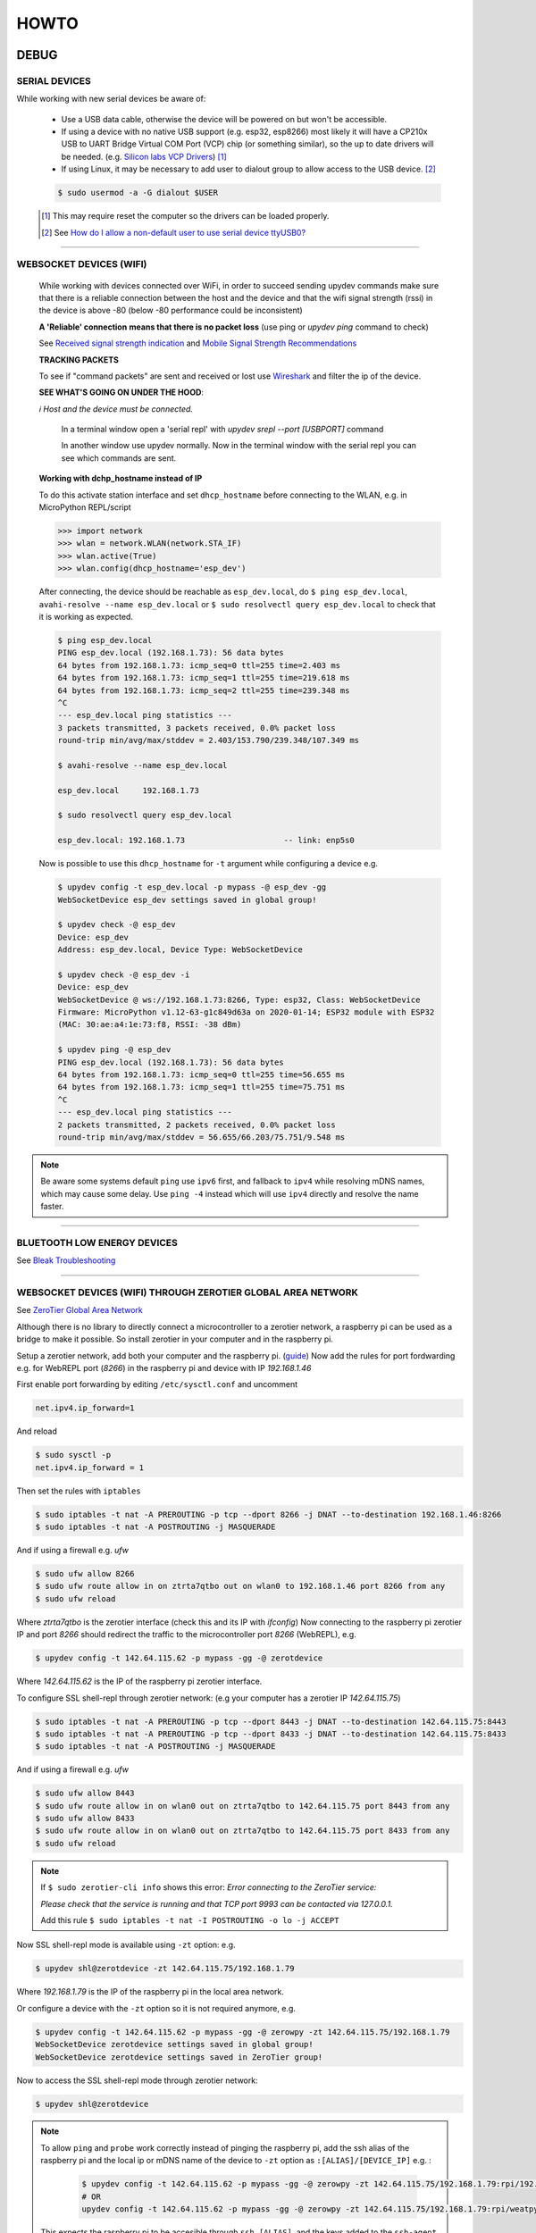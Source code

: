 HOWTO
=====

DEBUG
-----

SERIAL DEVICES
^^^^^^^^^^^^^^
While working with new serial devices be aware of:

  * Use a USB data cable, otherwise the device will be powered on but won't be accessible.

  * If using a device with no native USB support (e.g. esp32, esp8266) most likely it will have a
    CP210x USB to UART Bridge Virtual COM Port (VCP) chip (or something similar), so the up to date drivers will be needed.
    (e.g. `Silicon labs VCP Drivers <https://www.silabs.com/developers/usb-to-uart-bridge-vcp-drivers>`_) [#]_

  * If using Linux, it may be necessary to add user to dialout group to allow access to the USB device. [#]_


  .. code-block:: console

      $ sudo usermod -a -G dialout $USER


  .. [#] This may require reset the computer so the drivers can be loaded properly.

  .. [#] See `How do I allow a non-default user to use serial device ttyUSB0? <https://askubuntu.com/questions/112568/how-do-i-allow-a-non-default-user-to-use-serial-device-ttyusb0>`_

------


WEBSOCKET DEVICES (WIFI)
^^^^^^^^^^^^^^^^^^^^^^^^

  While working with devices connected over WiFi, in order to succeed sending upydev commands make sure that there is a reliable connection between the host and the device and that the wifi signal strength (rssi) in the device is above -80  (below -80 performance could be inconsistent)

  **A 'Reliable' connection** **means that there is no packet loss**  (use ping or  `upydev ping` command to check)

  See  `Received signal strength indication <https://en.wikipedia.org/wiki/Received_signal_strength_indication>`_
  and `Mobile Signal Strength Recommendations <https://wiki.teltonika.lt/view/Mobile_Signal_Strength_Recommendations>`_

  **TRACKING PACKETS**


  To see if "command packets" are sent and received or lost use `Wireshark <https://www.wireshark.org>`_ and filter the ip of the device.

  **SEE WHAT'S GOING ON UNDER THE HOOD**:

  *ℹ️ Host and the device must be connected.*

    In a terminal window open a 'serial repl' with `upydev srepl --port [USBPORT]` command

    In another window use upydev normally. Now in the terminal window with the serial repl you can see which commands are sent.


  **Working with dchp_hostname instead of IP**

  To do this activate station interface and set ``dhcp_hostname`` before connecting to the WLAN, e.g. in MicroPython REPL/script

  .. code-block:: console

    >>> import network
    >>> wlan = network.WLAN(network.STA_IF)
    >>> wlan.active(True)
    >>> wlan.config(dhcp_hostname='esp_dev')

  After connecting, the device should be reachable as ``esp_dev.local``, do ``$ ping esp_dev.local``,  ``avahi-resolve --name esp_dev.local``
  or ``$ sudo resolvectl query esp_dev.local`` to check that it is working as expected.

  .. code-block:: console

      $ ping esp_dev.local
      PING esp_dev.local (192.168.1.73): 56 data bytes
      64 bytes from 192.168.1.73: icmp_seq=0 ttl=255 time=2.403 ms
      64 bytes from 192.168.1.73: icmp_seq=1 ttl=255 time=219.618 ms
      64 bytes from 192.168.1.73: icmp_seq=2 ttl=255 time=239.348 ms
      ^C
      --- esp_dev.local ping statistics ---
      3 packets transmitted, 3 packets received, 0.0% packet loss
      round-trip min/avg/max/stddev = 2.403/153.790/239.348/107.349 ms

      $ avahi-resolve --name esp_dev.local

      esp_dev.local	192.168.1.73

      $ sudo resolvectl query esp_dev.local

      esp_dev.local: 192.168.1.73                     -- link: enp5s0


  Now is possible to use this ``dhcp_hostname`` for ``-t`` argument while configuring a device e.g.

  .. code-block:: console


      $ upydev config -t esp_dev.local -p mypass -@ esp_dev -gg
      WebSocketDevice esp_dev settings saved in global group!

      $ upydev check -@ esp_dev
      Device: esp_dev
      Address: esp_dev.local, Device Type: WebSocketDevice

      $ upydev check -@ esp_dev -i
      Device: esp_dev
      WebSocketDevice @ ws://192.168.1.73:8266, Type: esp32, Class: WebSocketDevice
      Firmware: MicroPython v1.12-63-g1c849d63a on 2020-01-14; ESP32 module with ESP32
      (MAC: 30:ae:a4:1e:73:f8, RSSI: -38 dBm)

      $ upydev ping -@ esp_dev
      PING esp_dev.local (192.168.1.73): 56 data bytes
      64 bytes from 192.168.1.73: icmp_seq=0 ttl=255 time=56.655 ms
      64 bytes from 192.168.1.73: icmp_seq=1 ttl=255 time=75.751 ms
      ^C
      --- esp_dev.local ping statistics ---
      2 packets transmitted, 2 packets received, 0.0% packet loss
      round-trip min/avg/max/stddev = 56.655/66.203/75.751/9.548 ms

.. note::

  Be aware some systems default ``ping`` use ``ipv6`` first, and fallback to ``ipv4`` while
  resolving mDNS names, which may cause some delay. Use  ``ping -4`` instead which will use
  ``ipv4`` directly and resolve the name faster.

------

BLUETOOTH LOW ENERGY DEVICES
^^^^^^^^^^^^^^^^^^^^^^^^^^^^

See `Bleak Troubleshooting <https://bleak.readthedocs.io/en/latest/troubleshooting.html#capture-bluetooth-traffic>`_

------


WEBSOCKET DEVICES (WIFI) THROUGH ZEROTIER GLOBAL AREA NETWORK
^^^^^^^^^^^^^^^^^^^^^^^^^^^^^^^^^^^^^^^^^^^^^^^^^^^^^^^^^^^^^
See `ZeroTier Global Area Network <https://www.zerotier.com>`_

Although there is no library to directly connect a microcontroller to a zerotier network, a raspberry pi can be used as a bridge to make it possible.
So install zerotier in your computer and in the raspberry pi.

Setup a zerotier network, add both your computer and the raspberry pi. (`guide <https://breadnet.co.uk/zerotier-cloud-managment/?pk_campaign=reddit&pk_kwd=zerotier_cloud>`_)
Now add the rules for port fordwarding e.g. for WebREPL port (*8266*) in the raspberry pi and device with IP *192.168.1.46*

First enable port forwarding by editing ``/etc/sysctl.conf`` and uncomment

.. code-block:: console

    net.ipv4.ip_forward=1

And reload

.. code-block:: console

    $ sudo sysctl -p
    net.ipv4.ip_forward = 1

Then set the rules with ``iptables``

.. code-block:: console

    $ sudo iptables -t nat -A PREROUTING -p tcp --dport 8266 -j DNAT --to-destination 192.168.1.46:8266
    $ sudo iptables -t nat -A POSTROUTING -j MASQUERADE

And if using a firewall e.g. `ufw`

.. code-block:: console

    $ sudo ufw allow 8266
    $ sudo ufw route allow in on ztrta7qtbo out on wlan0 to 192.168.1.46 port 8266 from any
    $ sudo ufw reload

Where *ztrta7qtbo* is the zerotier interface (check this and its IP with *ifconfig*)
Now connecting to the raspberry pi zerotier IP and port *8266* should redirect the traffic to the microcontroller port *8266* (WebREPL), e.g.

.. code-block:: console

    $ upydev config -t 142.64.115.62 -p mypass -gg -@ zerotdevice

Where *142.64.115.62* is the IP of the raspberry pi zerotier interface.

To configure SSL shell-repl through zerotier network: (e.g your computer has a zerotier IP *142.64.115.75*)

.. code-block:: console

    $ sudo iptables -t nat -A PREROUTING -p tcp --dport 8443 -j DNAT --to-destination 142.64.115.75:8443
    $ sudo iptables -t nat -A PREROUTING -p tcp --dport 8433 -j DNAT --to-destination 142.64.115.75:8433
    $ sudo iptables -t nat -A POSTROUTING -j MASQUERADE

And if using a firewall e.g. `ufw`

.. code-block:: console

    $ sudo ufw allow 8443
    $ sudo ufw route allow in on wlan0 out on ztrta7qtbo to 142.64.115.75 port 8443 from any
    $ sudo ufw allow 8433
    $ sudo ufw route allow in on wlan0 out on ztrta7qtbo to 142.64.115.75 port 8433 from any
    $ sudo ufw reload

.. note::

  If ``$ sudo zerotier-cli info`` shows this error:
  *Error connecting to the ZeroTier service:*

  *Please check that the service is running and that TCP port 9993 can be contacted via 127.0.0.1.*

  Add this rule ``$ sudo iptables -t nat -I POSTROUTING -o lo -j ACCEPT``

Now SSL shell-repl mode is available using ``-zt`` option: e.g.


.. code-block:: console

    $ upydev shl@zerotdevice -zt 142.64.115.75/192.168.1.79

Where *192.168.1.79* is the IP of the raspberry pi in the local area network.

Or configure a device with the ``-zt`` option so it is not required anymore, e.g.

.. code-block:: console

    $ upydev config -t 142.64.115.62 -p mypass -gg -@ zerowpy -zt 142.64.115.75/192.168.1.79
    WebSocketDevice zerotdevice settings saved in global group!
    WebSocketDevice zerotdevice settings saved in ZeroTier group!

Now to access the SSL shell-repl mode through zerotier network:

.. code-block:: console

    $ upydev shl@zerotdevice


.. note::

  To allow ``ping`` and ``probe`` work correctly instead of pinging the raspberry pi,
  add the ssh alias of the raspberry pi and the local ip or mDNS name of the device to ``-zt`` option as ``:[ALIAS]/[DEVICE_IP]`` e.g. :

    .. code-block:: console

      $ upydev config -t 142.64.115.62 -p mypass -gg -@ zerowpy -zt 142.64.115.75/192.168.1.79:rpi/192.168.1.46
      # OR
      upydev config -t 142.64.115.62 -p mypass -gg -@ zerowpy -zt 142.64.115.75/192.168.1.79:rpi/weatpy.local

  This expects the raspberry pi to be accesible through ``ssh [ALIAS]``, and the keys added to the ``ssh-agent``.
  See `ssh add keys <https://www.ssh.com/academy/ssh/add>`_ and `ssh alias <https://ostechnix.com/how-to-create-ssh-alias-in-linux/>`_

  Now ``ping`` and ``probe`` should actually reach the device through raspbery pi ping, e.g.:

  .. code-block:: console

      $ upydev ping -@ zerowpy


TESTING DEVICES WITH PYTEST
---------------------------

`upydevice <https://github.com/Carglglz/upydevice/tree/master>`_ device classes allow to test MicroPython code in devices interactively with pytest, e.g. button press, screen swipes, sensor calibration, actuators, servo/stepper/dc motors , etc.
Under `test <https://github.com/Carglglz/upydevice/tree/master/test>`_ directory there are example tests to run with devices.
e.g.

.. code-block:: console

    $ upydev pytest test_esp_serial.py -@ sdev
    Running pytest with Device: sdev
    ============================================================= test session starts =============================================================
    platform darwin -- Python 3.7.9, pytest-6.1.0, py-1.9.0, pluggy-0.13.1
    rootdir: /Users/carlosgilgonzalez/Desktop/MICROPYTHON/TOOLS/upydevice/test, configfile: pytest.ini
    collected 7 items

    test_esp_serial.py::test_devname PASSED
    test_esp_serial.py::test_platform
    ---------------------------------------------------------------- live log call ----------------------------------------------------------------
    22:34:14 [pytest] [ESP32] : Running SerialDevice test...
    22:34:14 [pytest] [ESP32] : DEV PLATFORM: esp32
    SerialDevice @ /dev/tty.SLAB_USBtoUART, Type: esp32, Class: SerialDevice
    Firmware: MicroPython v1.16 on 2021-06-24; ESP32 module with ESP32
    CP2104 USB to UART Bridge Controller, Manufacturer: Silicon Labs
    (MAC: 30:ae:a4:23:35:64)
    22:34:14 [pytest] [ESP32] : DEV PLATFORM TEST: [✔]
    Test Result: PASSED
    test_esp_serial.py::test_blink_led LED: ON
    LED: OFF
    LED: ON
    LED: OFF

    ---------------------------------------------------------------- live log call ----------------------------------------------------------------
    22:34:17 [pytest] [ESP32] : BLINK LED TEST: [✔]
    Test Result: PASSED
    test_esp_serial.py::test_run_script
    ---------------------------------------------------------------- live log call ----------------------------------------------------------------
    22:34:17 [pytest] [ESP32] : RUN SCRIPT TEST: test_code.py
    2000-01-01 00:53:30 [log_test] [INFO] Test message2: 100(foobar)
    2000-01-01 00:53:30 [log_test] [WARN] Test message3: %d(%s)
    2000-01-01 00:53:30 [log_test] [ERROR] Test message4
    2000-01-01 00:53:30 [log_test] [CRIT] Test message5
    2000-01-01 00:53:30 [None] [INFO] Test message6
    2000-01-01 00:53:30 [log_test] [ERROR] Exception Ocurred
    Traceback (most recent call last):
    File "test_code.py", line 14, in <module>
    ZeroDivisionError: divide by zero
    2000-01-01 00:53:30 [errorlog_test] [ERROR] Exception Ocurred
    Traceback (most recent call last):
    File "test_code.py", line 20, in <module>
    ZeroDivisionError: divide by zero
    22:34:18 [pytest] [ESP32] : RUN SCRIPT TEST: [✔]
    Test Result: PASSED
    test_esp_serial.py::test_raise_device_exception
    ---------------------------------------------------------------- live log call ----------------------------------------------------------------
    22:34:18 [pytest] [ESP32] : DEVICE EXCEPTION TEST: b = 1/0
    [DeviceError]:
    Traceback (most recent call last):
    File "<stdin>", line 1, in <module>
    ZeroDivisionError: divide by zero

    22:34:18 [pytest] [ESP32] : DEVICE EXCEPTION TEST: [✔]
    Test Result: PASSED
    test_esp_serial.py::test_reset
    ---------------------------------------------------------------- live log call ----------------------------------------------------------------
    22:34:18 [pytest] [ESP32] : DEVICE RESET TEST
    Rebooting device...
    Done!
    22:34:18 [pytest] [ESP32] : DEVICE RESET TEST: [✔]
    Test Result: PASSED
    test_esp_serial.py::test_disconnect
    ---------------------------------------------------------------- live log call ----------------------------------------------------------------
    22:34:18 [pytest] [ESP32] : DEVICE DISCONNECT TEST
    22:34:18 [pytest] [ESP32] : DEVICE DISCONNECT TEST: [✔]
    Test Result: PASSED

    ============================================================== 7 passed in 5.20s ==============================================================

IDE INTEGRATION with PLATFORMIO TERMINAL
----------------------------------------

ATOM
^^^^

  To do this go to `Atom Settings --> Packages -->` Then search for `platformio-ide-terminal` and click on `Settings`. Here go to `Custom Texts` section: (There are up to 8 "custom texts" or commands that can be customised) These custom text will be pasted an executed in the Terminal when called. And this can be done with keybindings or key-shortcuts. For example:

  - **To automate upload the current file:**

    In `Custom text 1`  write:  `upydev put -f $F`

  - **To automate run the current file:**

    In `Custom text 2`  write:  `upydev run -f $F`

  - **To automate open the wrepl:**

    In `Custom text 3`  write:  `upydev wrepl`

  - **To automate diagnose:**

    In `Custom text 4`  write:  `upydev diagnose`



  Now configure the Keybindings, to do this go to `Settings --> Keybindings --> your keymap file`

  Then in `keymap.cson` add: (This is an example, the key combination can be changed)

  .. code-block:: console

    'atom-workspace atom-text-editor:not([mini])':
    'ctrl-shift-d': 'platformio-ide-terminal:insert-custom-text-4'
    'ctrl-cmd-u': 'platformio-ide-terminal:insert-custom-text-1'
    'ctrl-cmd-x': 'platformio-ide-terminal:insert-custom-text-2'
    'ctrl-cmd-w': 'platformio-ide-terminal:insert-custom-text-3'


  Save the file and now when pressing these key combinations should paste the command and run it in the Terminal.

Visual Studio Code
^^^^^^^^^^^^^^^^^^^

  Using tasks and adding the shortcut in keybinds.json file for example:

  Task:

  .. code-block:: json

    "version": "2.0.0",
        "tasks": [
            {
                "label": "upydev_upload",
                "type": "shell",
                "command": "upydev",
                "args": ["put", "-f", "${file}"],
                "options": { "cwd": "${workspaceFolder}"},
                "presentation": { "echo": true,
                    "reveal": "always",
                    "focus": true,
                    "panel": "shared",
                    "showReuseMessage": true,
                    "clear": false
                },
                "problemMatcher": []
            }]


Keybinding.json

.. code-block:: json

  { "key": "ctrl+cmd+u",
    "command": "workbench.action.tasks.runTask",
    "args": "upydev_upload"}
